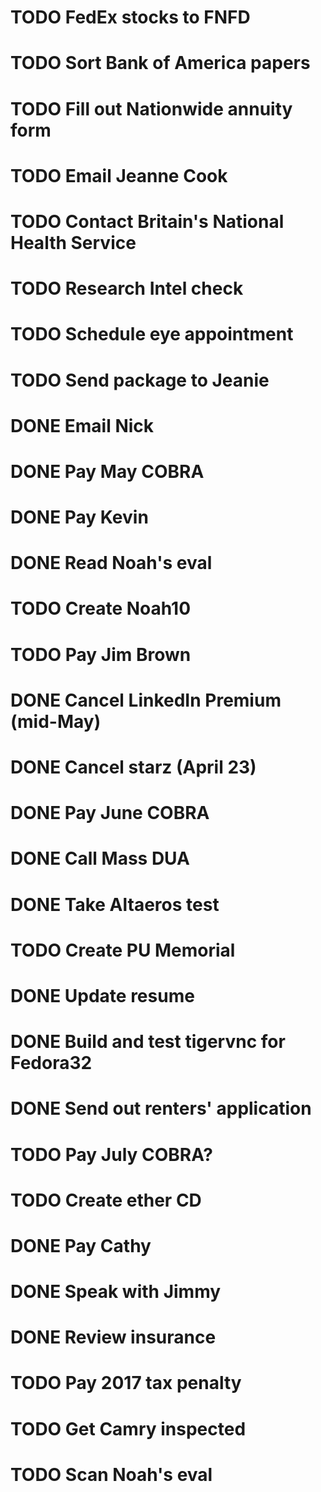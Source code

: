 * TODO FedEx stocks to FNFD
* TODO Sort Bank of America papers
* TODO Fill out Nationwide annuity form
* TODO Email Jeanne Cook
* TODO Contact Britain's National Health Service
* TODO Research Intel check
* TODO Schedule eye appointment
* TODO Send package to Jeanie
* DONE Email Nick
* DONE Pay May COBRA
* DONE Pay Kevin
* DONE Read Noah's eval
* TODO Create Noah10
* TODO Pay Jim Brown
* DONE Cancel LinkedIn Premium (mid-May)
* DONE Cancel starz (April 23)
* DONE Pay June COBRA
* DONE Call Mass DUA
* DONE Take Altaeros test
* TODO Create PU Memorial
* DONE Update resume
* DONE Build and test tigervnc for Fedora32
* DONE Send out renters' application
* TODO Pay July COBRA?
* TODO Create ether CD
* DONE Pay Cathy
* DONE Speak with Jimmy
* DONE Review insurance
* TODO Pay 2017 tax penalty
* TODO Get Camry inspected
* TODO Scan Noah's eval
